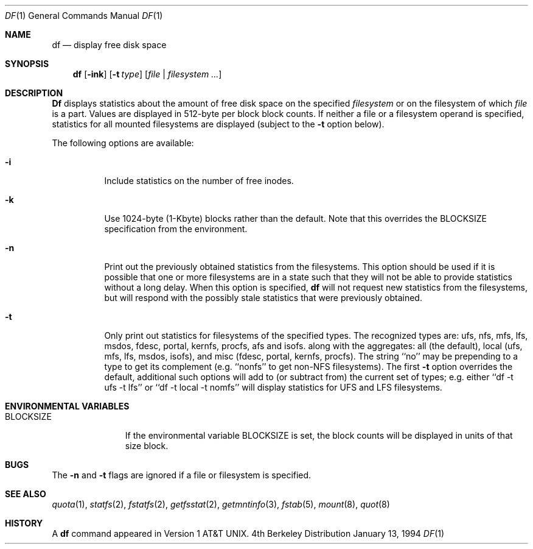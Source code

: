 .\" Copyright (c) 1989, 1990, 1993
.\"	The Regents of the University of California.  All rights reserved.
.\"
.\" Redistribution and use in source and binary forms, with or without
.\" modification, are permitted provided that the following conditions
.\" are met:
.\" 1. Redistributions of source code must retain the above copyright
.\"    notice, this list of conditions and the following disclaimer.
.\" 2. Redistributions in binary form must reproduce the above copyright
.\"    notice, this list of conditions and the following disclaimer in the
.\"    documentation and/or other materials provided with the distribution.
.\" 3. All advertising materials mentioning features or use of this software
.\"    must display the following acknowledgement:
.\"	This product includes software developed by the University of
.\"	California, Berkeley and its contributors.
.\" 4. Neither the name of the University nor the names of its contributors
.\"    may be used to endorse or promote products derived from this software
.\"    without specific prior written permission.
.\"
.\" THIS SOFTWARE IS PROVIDED BY THE REGENTS AND CONTRIBUTORS ``AS IS'' AND
.\" ANY EXPRESS OR IMPLIED WARRANTIES, INCLUDING, BUT NOT LIMITED TO, THE
.\" IMPLIED WARRANTIES OF MERCHANTABILITY AND FITNESS FOR A PARTICULAR PURPOSE
.\" ARE DISCLAIMED.  IN NO EVENT SHALL THE REGENTS OR CONTRIBUTORS BE LIABLE
.\" FOR ANY DIRECT, INDIRECT, INCIDENTAL, SPECIAL, EXEMPLARY, OR CONSEQUENTIAL
.\" DAMAGES (INCLUDING, BUT NOT LIMITED TO, PROCUREMENT OF SUBSTITUTE GOODS
.\" OR SERVICES; LOSS OF USE, DATA, OR PROFITS; OR BUSINESS INTERRUPTION)
.\" HOWEVER CAUSED AND ON ANY THEORY OF LIABILITY, WHETHER IN CONTRACT, STRICT
.\" LIABILITY, OR TORT (INCLUDING NEGLIGENCE OR OTHERWISE) ARISING IN ANY WAY
.\" OUT OF THE USE OF THIS SOFTWARE, EVEN IF ADVISED OF THE POSSIBILITY OF
.\" SUCH DAMAGE.
.\"
.\"     @(#)df.1	8.2 (Berkeley) 1/13/94
.\"	$Id: df.1,v 1.3 1994/09/24 02:55:08 davidg Exp $
.\"
.Dd January 13, 1994
.Dt DF 1
.Os BSD 4
.Sh NAME
.Nm df
.Nd display free disk space
.Sh SYNOPSIS
.Nm df
.Op Fl ink
.Op Fl t Ar type
.Op Ar file | Ar filesystem ...
.Sh DESCRIPTION
.Nm Df
displays statistics about the amount of free disk space on the specified
.Ar filesystem
or on the filesystem of which
.Ar file
is a part.
Values are displayed in 512-byte per block block counts.
If neither a file or a filesystem operand is specified,
statistics for all mounted filesystems are displayed
(subject to the
.Fl t
option below).
.Pp
The following options are available:
.Bl -tag -width Ds
.It Fl i
Include statistics on the number of free inodes.
.It Fl k
Use 1024-byte (1-Kbyte) blocks rather than the default.  Note that
this overrides the
.Ev BLOCKSIZE
specification from the environment.
.It Fl n
Print out the previously obtained statistics from the filesystems.
This option should be used if it is possible that one or more
filesystems are in a state such that they will not be able to provide
statistics without a long delay.
When this option is specified,
.Nm df
will not request new statistics from the filesystems, but will respond
with the possibly stale statistics that were previously obtained.
.It Fl t
Only print out statistics for filesystems of the specified types.
The recognized types are:
ufs, nfs, mfs, lfs, msdos, fdesc, portal, kernfs, procfs, afs and isofs.
along with the aggregates:
all (the default),
local (ufs, mfs, lfs, msdos, isofs),
and misc (fdesc, portal, kernfs, procfs).
The string ``no'' may be prepending to a type to get its complement
(e.g. ``nonfs'' to get non-NFS filesystems).  The first
.Fl t
option overrides the default, additional such options will add to
(or subtract from) the current set of types; e.g. either
``df -t ufs -t lfs''
or
``df -t local -t nomfs''
will display statistics for UFS and LFS filesystems.
.El
.Sh ENVIRONMENTAL VARIABLES
.Bl -tag -width BLOCKSIZE
.It Ev BLOCKSIZE
If the environmental variable
.Ev BLOCKSIZE
is set, the block counts will be displayed in units of that size block.
.El
.Sh BUGS
The
.Fl n
and
.Fl t
flags are ignored if a file or filesystem is specified.
.Sh SEE ALSO
.Xr quota 1 ,
.Xr statfs 2 ,
.Xr fstatfs 2 ,
.Xr getfsstat 2 ,
.Xr getmntinfo 3 ,
.Xr fstab 5 ,
.Xr mount 8 ,
.Xr quot 8
.Sh HISTORY
A
.Nm df
command appeared in
.At v1 .
